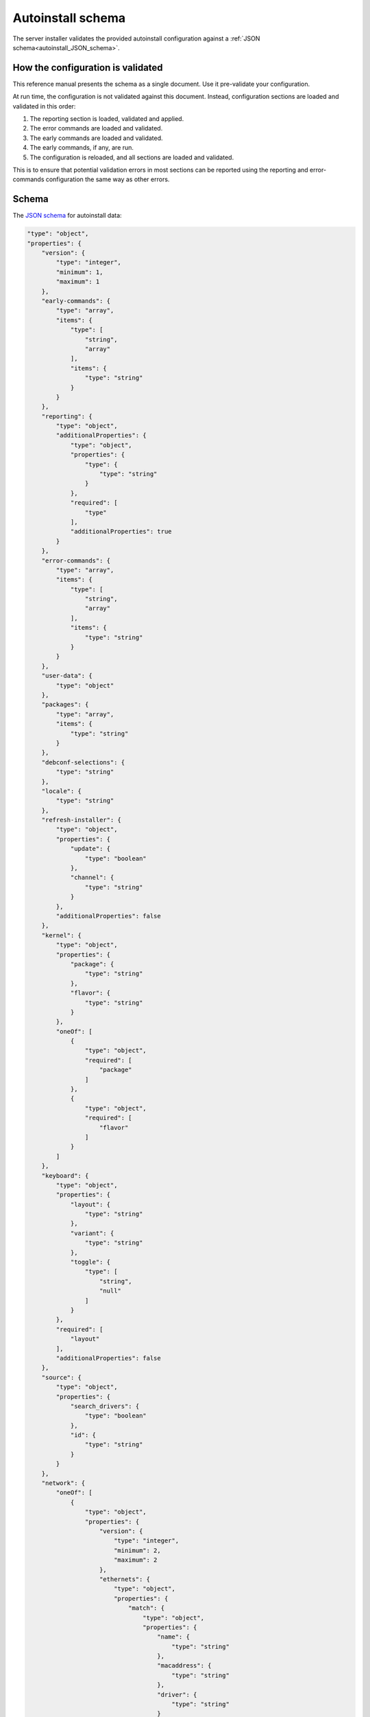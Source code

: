 .. _autoinstall_schema:

Autoinstall schema
==================

The server installer validates the provided autoinstall configuration against a :ref:`JSON schema<autoinstall_JSON_schema>`.

How the configuration is validated
----------------------------------

This reference manual presents the schema as a single document. Use it pre-validate your configuration.

At run time, the configuration is not validated against this document. Instead, configuration sections are loaded and validated in this order:

1. The reporting section is loaded, validated and applied.
2. The error commands are loaded and validated.
3. The early commands are loaded and validated.
4. The early commands, if any, are run.
5. The configuration is reloaded, and all sections are loaded and validated.

This is to ensure that potential validation errors in most sections can be reported using the reporting and error-commands configuration the same way as other errors.

.. _autoinstall_JSON_schema:

Schema
------

The `JSON schema`_ for autoinstall data:

.. code-block:: JSON

    "type": "object",
    "properties": {
        "version": {
            "type": "integer",
            "minimum": 1,
            "maximum": 1
        },
        "early-commands": {
            "type": "array",
            "items": {
                "type": [
                    "string",
                    "array"
                ],
                "items": {
                    "type": "string"
                }
            }
        },
        "reporting": {
            "type": "object",
            "additionalProperties": {
                "type": "object",
                "properties": {
                    "type": {
                        "type": "string"
                    }
                },
                "required": [
                    "type"
                ],
                "additionalProperties": true
            }
        },
        "error-commands": {
            "type": "array",
            "items": {
                "type": [
                    "string",
                    "array"
                ],
                "items": {
                    "type": "string"
                }
            }
        },
        "user-data": {
            "type": "object"
        },
        "packages": {
            "type": "array",
            "items": {
                "type": "string"
            }
        },
        "debconf-selections": {
            "type": "string"
        },
        "locale": {
            "type": "string"
        },
        "refresh-installer": {
            "type": "object",
            "properties": {
                "update": {
                    "type": "boolean"
                },
                "channel": {
                    "type": "string"
                }
            },
            "additionalProperties": false
        },
        "kernel": {
            "type": "object",
            "properties": {
                "package": {
                    "type": "string"
                },
                "flavor": {
                    "type": "string"
                }
            },
            "oneOf": [
                {
                    "type": "object",
                    "required": [
                        "package"
                    ]
                },
                {
                    "type": "object",
                    "required": [
                        "flavor"
                    ]
                }
            ]
        },
        "keyboard": {
            "type": "object",
            "properties": {
                "layout": {
                    "type": "string"
                },
                "variant": {
                    "type": "string"
                },
                "toggle": {
                    "type": [
                        "string",
                        "null"
                    ]
                }
            },
            "required": [
                "layout"
            ],
            "additionalProperties": false
        },
        "source": {
            "type": "object",
            "properties": {
                "search_drivers": {
                    "type": "boolean"
                },
                "id": {
                    "type": "string"
                }
            }
        },
        "network": {
            "oneOf": [
                {
                    "type": "object",
                    "properties": {
                        "version": {
                            "type": "integer",
                            "minimum": 2,
                            "maximum": 2
                        },
                        "ethernets": {
                            "type": "object",
                            "properties": {
                                "match": {
                                    "type": "object",
                                    "properties": {
                                        "name": {
                                            "type": "string"
                                        },
                                        "macaddress": {
                                            "type": "string"
                                        },
                                        "driver": {
                                            "type": "string"
                                        }
                                    },
                                    "additionalProperties": false
                                }
                            }
                        },
                        "wifis": {
                            "type": "object",
                            "properties": {
                                "match": {
                                    "type": "object",
                                    "properties": {
                                        "name": {
                                            "type": "string"
                                        },
                                        "macaddress": {
                                            "type": "string"
                                        },
                                        "driver": {
                                            "type": "string"
                                        }
                                    },
                                    "additionalProperties": false
                                }
                            }
                        },
                        "bridges": {
                            "type": "object"
                        },
                        "bonds": {
                            "type": "object"
                        },
                        "tunnels": {
                            "type": "object"
                        },
                        "vlans": {
                            "type": "object"
                        }
                    },
                    "required": [
                        "version"
                    ]
                },
                {
                    "type": "object",
                    "properties": {
                        "network": {
                            "type": "object",
                            "properties": {
                                "version": {
                                    "type": "integer",
                                    "minimum": 2,
                                    "maximum": 2
                                },
                                "ethernets": {
                                    "type": "object",
                                    "properties": {
                                        "match": {
                                            "type": "object",
                                            "properties": {
                                                "name": {
                                                    "type": "string"
                                                },
                                                "macaddress": {
                                                    "type": "string"
                                                },
                                                "driver": {
                                                    "type": "string"
                                                }
                                            },
                                            "additionalProperties": false
                                        }
                                    }
                                },
                                "wifis": {
                                    "type": "object",
                                    "properties": {
                                        "match": {
                                            "type": "object",
                                            "properties": {
                                                "name": {
                                                    "type": "string"
                                                },
                                                "macaddress": {
                                                    "type": "string"
                                                },
                                                "driver": {
                                                    "type": "string"
                                                }
                                            },
                                            "additionalProperties": false
                                        }
                                    }
                                },
                                "bridges": {
                                    "type": "object"
                                },
                                "bonds": {
                                    "type": "object"
                                },
                                "tunnels": {
                                    "type": "object"
                                },
                                "vlans": {
                                    "type": "object"
                                }
                            },
                            "required": [
                                "version"
                            ]
                        }
                    },
                    "required": [
                        "network"
                    ]
                }
            ]
        },
        "ubuntu-pro": {
            "type": "object",
            "properties": {
                "token": {
                    "type": "string",
                    "minLength": 24,
                    "maxLength": 30,
                    "pattern": "^C[1-9A-HJ-NP-Za-km-z]+$",
                    "description": "A valid token starts with a C and is followed by 23 to 29 Base58 characters.\nSee https://pkg.go.dev/github.com/btcsuite/btcutil/base58#CheckEncode"
                }
            }
        },
        "ubuntu-advantage": {
            "type": "object",
            "properties": {
                "token": {
                    "type": "string",
                    "minLength": 24,
                    "maxLength": 30,
                    "pattern": "^C[1-9A-HJ-NP-Za-km-z]+$",
                    "description": "A valid token starts with a C and is followed by 23 to 29 Base58 characters.\nSee https://pkg.go.dev/github.com/btcsuite/btcutil/base58#CheckEncode"
                }
            },
            "deprecated": true,
            "description": "Compatibility only - use ubuntu-pro instead"
        },
        "proxy": {
            "type": [
                "string",
                "null"
            ],
            "format": "uri"
        },
        "apt": {
            "type": "object",
            "properties": {
                "preserve_sources_list": {
                    "type": "boolean"
                },
                "primary": {
                    "type": "array"
                },
                "mirror-selection": {
                    "type": "object",
                    "properties": {
                        "primary": {
                            "type": "array",
                            "items": {
                                "anyOf": [
                                    {
                                        "type": "string",
                                        "const": "country-mirror"
                                    },
                                    {
                                        "type": "object",
                                        "properties": {
                                            "uri": {
                                                "type": "string"
                                            },
                                            "arches": {
                                                "type": "array",
                                                "items": {
                                                    "type": "string"
                                                }
                                            }
                                        },
                                        "required": [
                                            "uri"
                                        ]
                                    }
                                ]
                            }
                        }
                    }
                },
                "geoip": {
                    "type": "boolean"
                },
                "sources": {
                    "type": "object"
                },
                "disable_components": {
                    "type": "array",
                    "items": {
                        "type": "string",
                        "enum": [
                            "universe",
                            "multiverse",
                            "restricted",
                            "contrib",
                            "non-free"
                        ]
                    }
                },
                "preferences": {
                    "type": "array",
                    "items": {
                        "type": "object",
                        "properties": {
                            "package": {
                                "type": "string"
                            },
                            "pin": {
                                "type": "string"
                            },
                            "pin-priority": {
                                "type": "integer"
                            }
                        },
                        "required": [
                            "package",
                            "pin",
                            "pin-priority"
                        ]
                    }
                },
                "fallback": {
                    "type": "string",
                    "enum": [
                        "abort",
                        "continue-anyway",
                        "offline-install"
                    ]
                }
            }
        },
        "storage": {
            "type": "object"
        },
        "identity": {
            "type": "object",
            "properties": {
                "realname": {
                    "type": "string"
                },
                "username": {
                    "type": "string"
                },
                "hostname": {
                    "type": "string"
                },
                "password": {
                    "type": "string"
                }
            },
            "required": [
                "username",
                "hostname",
                "password"
            ],
            "additionalProperties": false
        },
        "ssh": {
            "type": "object",
            "properties": {
                "install-server": {
                    "type": "boolean"
                },
                "authorized-keys": {
                    "type": "array",
                    "items": {
                        "type": "string"
                    }
                },
                "allow-pw": {
                    "type": "boolean"
                }
            }
        },
        "snaps": {
            "type": "array",
            "items": {
                "type": "object",
                "properties": {
                    "name": {
                        "type": "string"
                    },
                    "channel": {
                        "type": "string"
                    },
                    "classic": {
                        "type": "boolean"
                    }
                },
                "required": [
                    "name"
                ],
                "additionalProperties": false
            }
        },
        "active-directory": {
            "type": "object",
            "properties": {
                "admin-name": {
                    "type": "string"
                },
                "domain-name": {
                    "type": "string"
                }
            },
            "additionalProperties": false
        },
        "codecs": {
            "type": "object",
            "properties": {
                "install": {
                    "type": "boolean"
                }
            }
        },
        "drivers": {
            "type": "object",
            "properties": {
                "install": {
                    "type": "boolean"
                }
            }
        },
        "oem": {
            "type": "object",
            "properties": {
                "install": {
                    "oneOf": [
                        {
                            "type": "boolean"
                        },
                        {
                            "type": "string",
                            "const": "auto"
                        }
                    ]
                }
            },
            "required": [
                "install"
            ]
        },
        "timezone": {
            "type": "string"
        },
        "updates": {
            "type": "string",
            "enum": [
                "security",
                "all"
            ]
        },
        "late-commands": {
            "type": "array",
            "items": {
                "type": [
                    "string",
                    "array"
                ],
                "items": {
                    "type": "string"
                }
            }
        },
        "shutdown": {
            "type": "string",
            "enum": [
                "reboot",
                "poweroff"
            ]
        }
    },
    "required": [
        "version"
    ],
    "additionalProperties": true
    }

Regeneration
------------

To regenerate the schema, run ``make schema`` in the root directory of the `Subiquity source repository`_.

.. LINKS 

.. _JSON schema: https://json-schema.org/
.. _Subiquity source repository: https://github.com/canonical/subiquity
